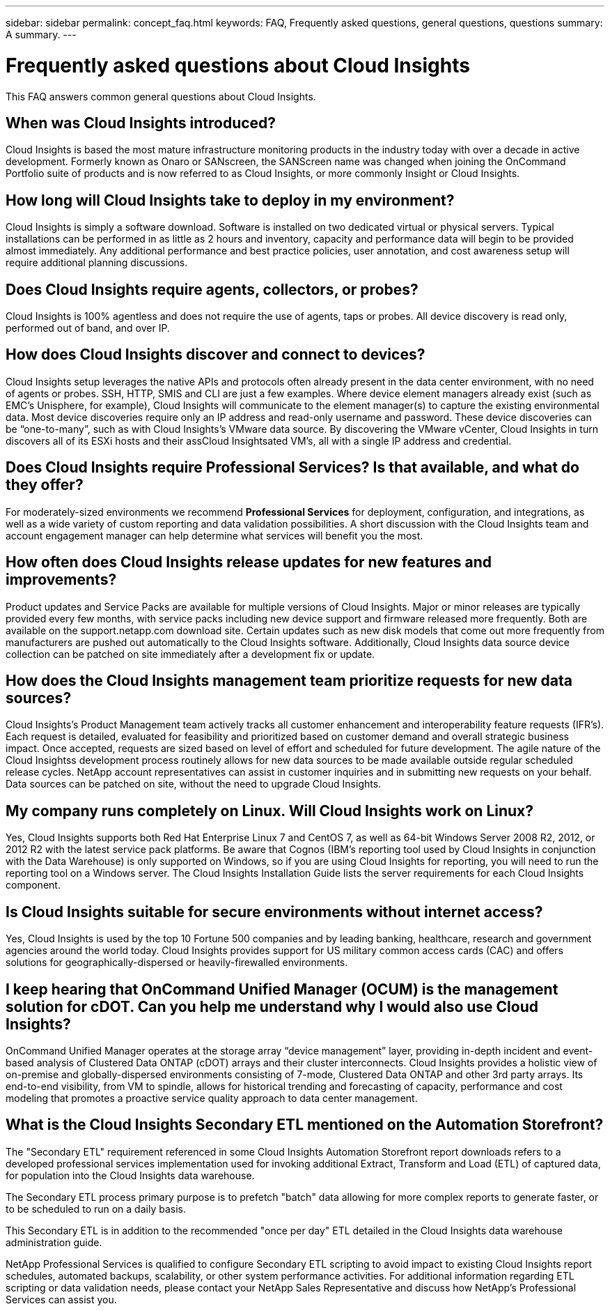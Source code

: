 ---
sidebar: sidebar
permalink: concept_faq.html
keywords:  FAQ, Frequently asked questions, general questions, questions
summary: A summary.
---

= Frequently asked questions about Cloud Insights

:toc: macro
:hardbreaks:
:toclevels: 1
:nofooter:
:icons: font
:linkattrs:
:imagesdir: ./media/

[.lead]

This FAQ answers common general questions about Cloud Insights. 

== When was Cloud Insights introduced? 

Cloud Insights is based the most mature infrastructure monitoring products in the industry today with over a decade in active development. Formerly known as Onaro or SANscreen, the SANScreen name was changed when joining the OnCommand Portfolio suite of products and is now referred to as Cloud Insights, or more commonly Insight or Cloud Insights.

== How long will Cloud Insights take to deploy in my environment?

Cloud Insights is simply a software download. Software is installed on two dedicated virtual or physical servers. Typical installations can be performed in as little as 2 hours and inventory, capacity and performance data will begin to be provided almost immediately. Any additional performance and best practice policies, user annotation, and cost awareness setup will require additional planning discussions.

== Does Cloud Insights require agents, collectors, or probes?

Cloud Insights is 100% agentless and does not require the use of agents, taps or probes. All device discovery is read only, performed out of band, and over IP.

== How does Cloud Insights discover and connect to devices?

Cloud Insights setup leverages the native APIs and protocols often already present in the data center environment, with no need of agents or probes. SSH, HTTP, SMIS and CLI are just a few examples. Where device element managers already exist (such as EMC’s Unisphere, for example), Cloud Insights will communicate to the element manager(s) to capture the existing environmental data. Most device discoveries require only an IP address and read-only username and password. These device discoveries can be “one-to-many”, such as with Cloud Insights’s VMware data source. By discovering the VMware vCenter, Cloud Insights in turn discovers all of its ESXi hosts and their assCloud Insightsated VM’s, all with a single IP address and credential.

== Does Cloud Insights require Professional Services? Is that available, and what do they offer?

For moderately-sized environments we recommend *Professional Services* for deployment, configuration, and integrations, as well as a wide variety of custom reporting and data validation possibilities. A short discussion with the Cloud Insights team and account engagement manager can help determine what services will benefit you the most.

== How often does Cloud Insights release updates for new features and improvements?

Product updates and Service Packs are available for multiple versions of Cloud Insights. Major or minor releases are typically provided every few months, with service packs including new device support and firmware released more frequently. Both are available on the support.netapp.com download site. Certain updates such as new disk models that come out more frequently from manufacturers are pushed out automatically to the Cloud Insights software. Additionally, Cloud Insights data source device collection can be patched on site immediately after a development fix or update.

== How does the Cloud Insights management team prioritize requests for new data sources?

Cloud Insights’s Product Management team actively tracks all customer enhancement and interoperability feature requests (IFR’s). Each request is detailed, evaluated for feasibility and prioritized based on customer demand and overall strategic business impact. Once accepted, requests are sized based on level of effort and scheduled for future development. The agile nature of the Cloud Insightss development process routinely allows for new data sources to be made available outside regular scheduled release cycles. NetApp account representatives can assist in customer inquiries and in submitting new requests on your behalf. Data sources can be patched on site, without the need to upgrade Cloud Insights.

== My company runs completely on Linux. Will Cloud Insights work on Linux?

Yes, Cloud Insights supports both Red Hat Enterprise Linux 7 and CentOS 7, as well as 64-bit Windows Server 2008 R2, 2012, or 2012 R2 with the latest service pack platforms. Be aware that Cognos (IBM's reporting tool used by Cloud Insights in conjunction with the Data Warehouse) is only supported on Windows, so if you are using Cloud Insights for reporting, you will need to run the reporting tool on a Windows server. The Cloud Insights Installation Guide lists the server requirements for each Cloud Insights component.

== Is Cloud Insights suitable for secure environments without internet access?

Yes, Cloud Insights is used by the top 10 Fortune 500 companies and by leading banking, healthcare, research and government agencies around the world today. Cloud Insights provides support for US military common access cards (CAC) and offers solutions for geographically-dispersed or heavily-firewalled environments.

== I keep hearing that OnCommand Unified Manager (OCUM) is the management solution for cDOT. Can you help me understand why I would also use Cloud Insights?

OnCommand Unified Manager operates at the storage array “device management” layer, providing in-depth incident and event-based analysis of Clustered Data ONTAP (cDOT) arrays and their cluster interconnects. Cloud Insights provides a holistic view of on-premise and globally-dispersed environments consisting of 7-mode, Clustered Data ONTAP and other 3rd party arrays. Its end-to-end visibility, from VM to spindle, allows for historical trending and forecasting of capacity, performance and cost modeling that promotes a proactive service quality approach to data center management.


== What is the Cloud Insights Secondary ETL mentioned on the Automation Storefront?

The "Secondary ETL" requirement referenced in some Cloud Insights Automation Storefront report downloads refers to a developed professional services implementation used for invoking additional Extract, Transform and Load (ETL) of captured data, for population into the Cloud Insights data warehouse.

The Secondary ETL process primary purpose is to prefetch "batch" data allowing for more complex reports to generate faster, or to be scheduled to run on a daily basis.

This Secondary ETL is in addition to the recommended "once per day" ETL detailed in the Cloud Insights data warehouse administration guide.

NetApp Professional Services is qualified to configure Secondary ETL scripting to avoid impact to existing Cloud Insights report schedules, automated backups, scalability, or other system performance activities. For additional information regarding ETL scripting or data validation needs, please contact your NetApp Sales Representative and discuss how NetApp's Professional Services can assist you.
